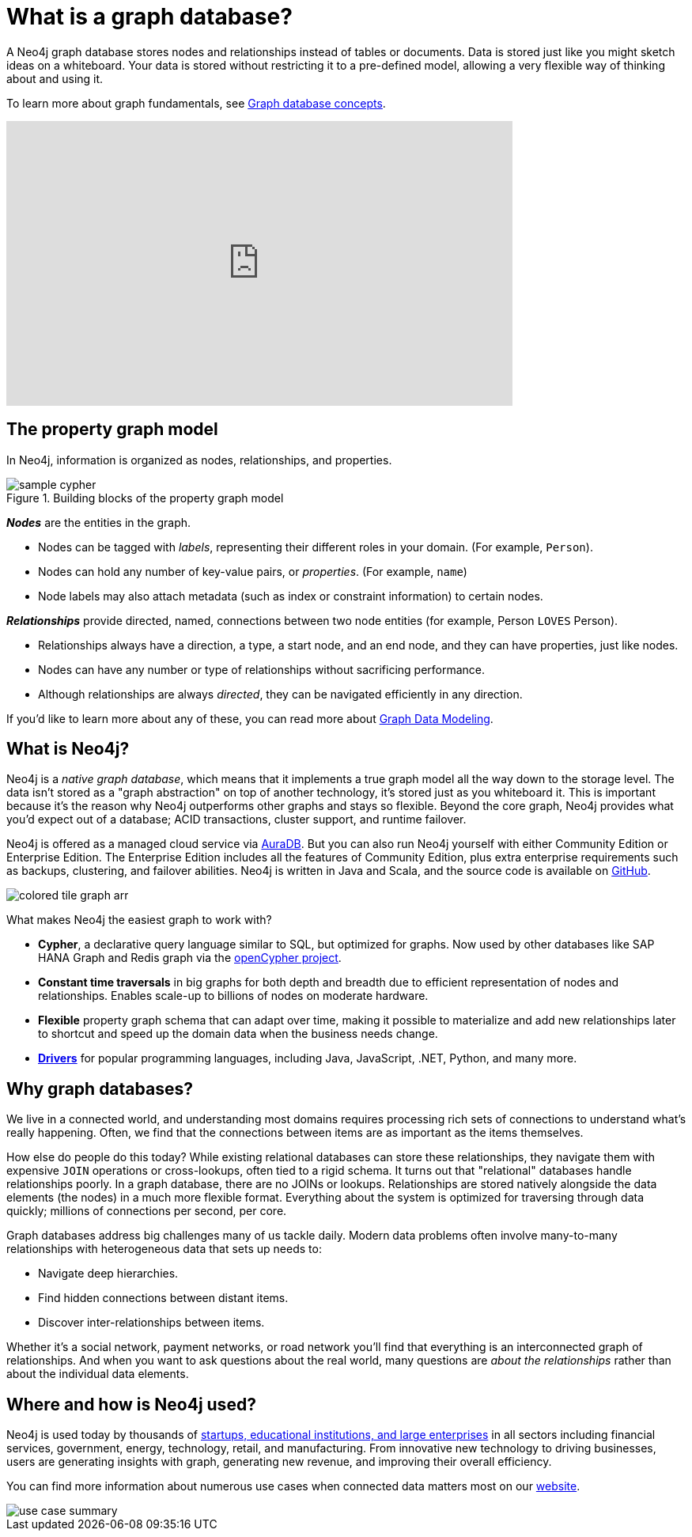 [[what-is-graphdb]]
= What is a graph database?
:aura_signup: https://neo4j.com/cloud/aura/?ref=developer-guides

A Neo4j graph database stores nodes and relationships instead of tables or documents.
Data is stored just like you might sketch ideas on a whiteboard.
Your data is stored without restricting it to a pre-defined model, allowing a very flexible way of thinking about and using it.

To learn more about graph fundamentals, see xref:appendix/graphdb-concepts/index.adoc[Graph database concepts].

ifndef::backend-pdf[]
++++
<div class="responsive-embed widescreen">
<iframe width="640" height="360" src="https://www.youtube.com/embed/jFdEeJ-Ez1E" title="What is Neo4j?" frameborder="0" allow="accelerometer; autoplay; clipboard-write; encrypted-media; gyroscope; picture-in-picture" allowfullscreen></iframe>
</div>
++++
endif::[]

[[property-graph]]
== The property graph model

In Neo4j, information is organized as nodes, relationships, and properties.

.Building blocks of the property graph model
image::sample-cypher.svg[role="popup-link"]

*_Nodes_* are the entities in the graph.

* Nodes can be tagged with _labels_, representing their different roles in your domain. (For example, `Person`).
* Nodes can hold any number of key-value pairs, or  _properties_. (For example, `name`)
* Node labels may also attach metadata (such as index or constraint information) to certain nodes.

*_Relationships_* provide directed, named, connections between two node entities (for example, Person `LOVES` Person).

* Relationships always have a direction, a type, a start node, and an end node, and they can have properties, just like nodes.
* Nodes can have any number or type of relationships without sacrificing performance.
* Although relationships are always _directed_, they can be navigated efficiently in any direction.

If you'd like to learn more about any of these, you can read more about xref:data-modeling/index.adoc[Graph Data Modeling].


[[neo4j-overview]]
== What is Neo4j?

Neo4j is a _native graph database_, which means that it implements a true graph model all the way down to the storage level.
The data isn't stored as a "graph abstraction" on top of another technology, it's stored just as you whiteboard it.
This is important because it's the reason why Neo4j outperforms other graphs and stays so flexible.
Beyond the core graph, Neo4j provides what you'd expect out of a database; ACID transactions, cluster support, and runtime failover.

Neo4j is offered as a managed cloud service via link:{aura_signup}[AuraDB].
But you can also run Neo4j yourself with either Community Edition or Enterprise Edition.
The Enterprise Edition includes all the features of Community Edition, plus extra enterprise requirements such as backups, clustering, and failover abilities.
Neo4j is written in Java and Scala, and the source code is available on https://github.com/neo4j/neo4j[GitHub^].

image:colored-tile-graph-arr.svg[role="popup-link"]

What makes Neo4j the easiest graph to work with?

* *Cypher*, a declarative query language similar to SQL, but optimized for graphs.
Now used by other databases like SAP HANA Graph and Redis graph via the http://www.opencypher.org/[openCypher project^].
* *Constant time traversals* in big graphs for both depth and breadth due to efficient representation of nodes and relationships.
Enables scale-up to billions of nodes on moderate hardware.
* *Flexible* property graph schema that can adapt over time, making it possible to materialize and add new relationships later to shortcut and speed up the domain data when the business needs change.
* link:https://neo4j.com/docs/drivers-apis/[*Drivers*] for popular programming languages, including Java, JavaScript, .NET, Python, and many more.

[[why-graphdb]]
== Why graph databases?

We live in a connected world, and understanding most domains requires processing rich sets of connections to understand what's really happening.
Often, we find that the connections between items are as important as the items themselves.

How else do people do this today?  While existing relational databases can store these relationships, they navigate them with expensive `JOIN` operations or cross-lookups, often tied to a rigid schema.
It turns out that "relational" databases handle relationships poorly.
In a graph database, there are no JOINs or lookups.
Relationships are stored natively alongside the data elements (the nodes) in a much more flexible format.
Everything about the system is optimized for traversing through data quickly; millions of connections per second, per core.

Graph databases address big challenges many of us tackle daily.
Modern data problems often involve many-to-many relationships with heterogeneous data that sets up needs to:

* Navigate deep hierarchies.
* Find hidden connections between distant items.
* Discover inter-relationships between items.

Whether it's a social network, payment networks, or road network you'll find that everything is an interconnected graph of relationships.
And when you want to ask questions about the real world, many questions are _about the relationships_ rather than about the individual data elements.


[[neo4j-uses]]
== Where and how is Neo4j used?

Neo4j is used today by thousands of https://neo4j.com/customers/[startups, educational institutions, and large enterprises^] in all sectors including  financial services, government, energy, technology, retail, and manufacturing.
From innovative new technology to driving businesses, users are generating insights with graph, generating new revenue, and improving their overall efficiency.

You can find more information about numerous use cases when connected data matters most on our link:https://neo4j.com/use-cases/[website].

image::use-case-summary.svg[role="popup-link"]

